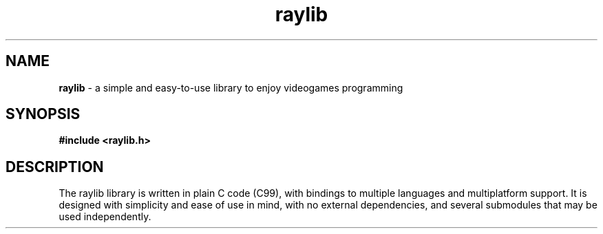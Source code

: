 .TH raylib 3 2024-12-28 v5.6
.SH NAME
.B raylib 
\- a simple and easy-to-use library to enjoy videogames programming
.SH SYNOPSIS
.B #include <raylib.h>
.SH DESCRIPTION
The raylib library is written in plain C code (C99), 
with bindings to multiple languages and multiplatform support. 
It is designed with simplicity and ease of use in mind, 
with no external dependencies,
and several submodules that may be used independently.
